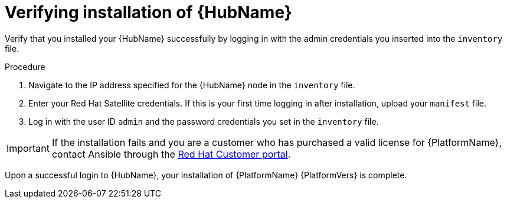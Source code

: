 [id="proc-verify-hub-installation_{context}"]

= Verifying installation of {HubName}

[role="_abstract"]
Verify that you installed your {HubName} successfully by logging in with the admin credentials you inserted into the `inventory` file.

.Procedure
. Navigate to the IP address specified for the {HubName} node in the `inventory` file.
. Enter your Red Hat Satellite credentials. If this is your first time logging in after installation, upload your `manifest` file.
. Log in with the user ID `admin` and the password credentials you set in the `inventory` file.


[IMPORTANT]
====
If the installation fails and you are a customer who has purchased a valid license for {PlatformName}, contact Ansible through the link:https://access.redhat.com/[Red Hat Customer portal].
====

Upon a successful login to {HubName}, your installation of {PlatformName} {PlatformVers} is complete.
